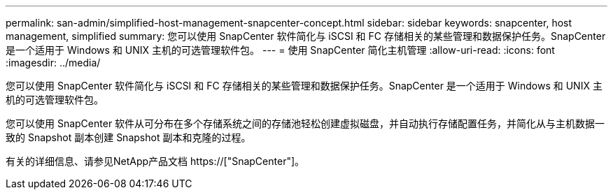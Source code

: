 ---
permalink: san-admin/simplified-host-management-snapcenter-concept.html 
sidebar: sidebar 
keywords: snapcenter, host management, simplified 
summary: 您可以使用 SnapCenter 软件简化与 iSCSI 和 FC 存储相关的某些管理和数据保护任务。SnapCenter 是一个适用于 Windows 和 UNIX 主机的可选管理软件包。 
---
= 使用 SnapCenter 简化主机管理
:allow-uri-read: 
:icons: font
:imagesdir: ../media/


[role="lead"]
您可以使用 SnapCenter 软件简化与 iSCSI 和 FC 存储相关的某些管理和数据保护任务。SnapCenter 是一个适用于 Windows 和 UNIX 主机的可选管理软件包。

您可以使用 SnapCenter 软件从可分布在多个存储系统之间的存储池轻松创建虚拟磁盘，并自动执行存储配置任务，并简化从与主机数据一致的 Snapshot 副本创建 Snapshot 副本和克隆的过程。

有关的详细信息、请参见NetApp产品文档 https://["SnapCenter"]。
